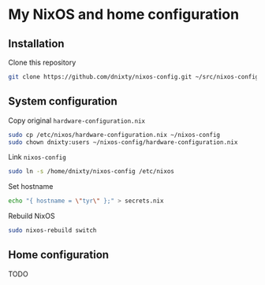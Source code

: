 * My NixOS and home configuration

** Installation
Clone this repository
#+BEGIN_SRC sh
git clone https://github.com/dnixty/nixos-config.git ~/src/nixos-config
#+END_SRC

** System configuration
Copy original ~hardware-configuration.nix~
#+BEGIN_SRC sh
sudo cp /etc/nixos/hardware-configuration.nix ~/nixos-config
sudo chown dnixty:users ~/nixos-config/hardware-configuration.nix
#+END_SRC

Link ~nixos-config~
#+BEGIN_SRC sh
sudo ln -s /home/dnixty/nixos-config /etc/nixos
#+END_SRC

Set hostname
#+BEGIN_SRC sh
echo "{ hostname = \"tyr\" };" > secrets.nix
#+END_SRC

Rebuild NixOS
#+BEGIN_SRC sh
sudo nixos-rebuild switch
#+END_SRC

** Home configuration

TODO
